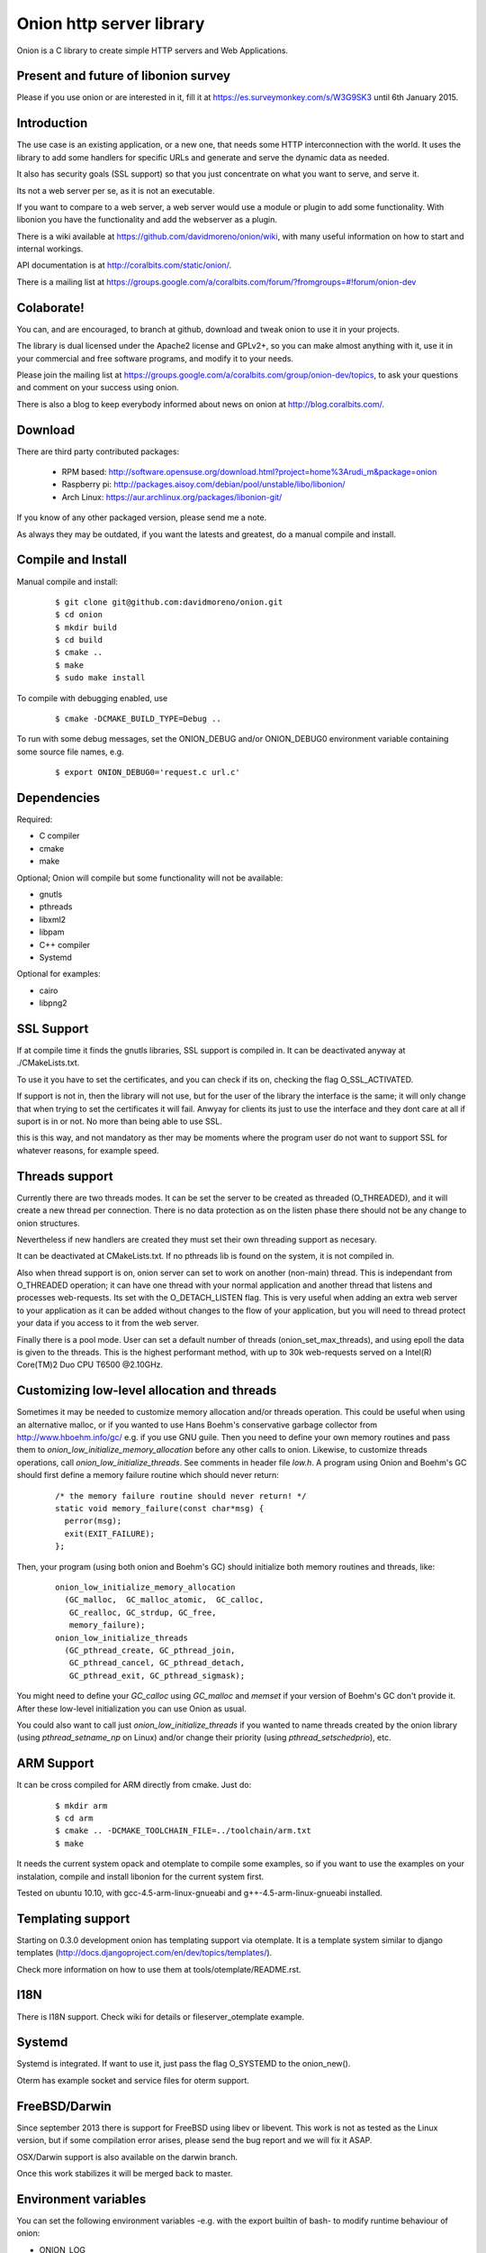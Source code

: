 Onion http server library
=========================

.. image:: https://travis-ci.org/davidmoreno/onion.svg?branch=master#svg   
   :target: https://travis-ci.org/davidmoreno/onion

.. image:: https://scan.coverity.com/projects/1815/badge.svg#svg   
   :target: https://scan.coverity.com/projects/1815


Onion is a C library to create simple HTTP servers and Web Applications. 

Present and future of libonion survey
-------------------------------------
Please if you use onion or are interested in it, fill it at https://es.surveymonkey.com/s/W3G9SK3 until 6th January 2015.

Introduction
------------

The use case is an existing application, or a new one, that needs some HTTP interconnection 
with the world. It uses the library to add some handlers for specific URLs and generate and 
serve the dynamic data as needed.

It also has security goals (SSL support) so that you just concentrate on what you want
to serve, and serve it.

Its not a web server per se, as it is not an executable.

If you want to compare to a web server, a web server would use a module or plugin to add 
some functionality. With libonion you have the functionality and add the webserver as a plugin.

There is a wiki available at https://github.com/davidmoreno/onion/wiki, with many useful 
information on how to start and internal workings.

API documentation is at http://coralbits.com/static/onion/.

There is a mailing list at https://groups.google.com/a/coralbits.com/forum/?fromgroups=#!forum/onion-dev

Colaborate!
-----------

You can, and are encouraged, to branch at github, download and tweak onion to use it in your 
projects.

The library is dual licensed under the Apache2 license and GPLv2+, so you can make almost anything
with it, use it in your commercial and free software programs, and modify it to your needs.

Please join the mailing list at https://groups.google.com/a/coralbits.com/group/onion-dev/topics,
to ask your questions and comment on your success using onion.

There is also a blog to keep everybody informed about news on onion at http://blog.coralbits.com/.

Download
--------

There are third party contributed packages:

 * RPM based: http://software.opensuse.org/download.html?project=home%3Arudi_m&package=onion
 * Raspberry pi: http://packages.aisoy.com/debian/pool/unstable/libo/libonion/
 * Arch Linux: https://aur.archlinux.org/packages/libonion-git/

If you know of any other packaged version, please send me a note.
 
As always they may be outdated, if you want the latests and greatest, do a manual compile and install.

Compile and Install
-------------------

Manual compile and install:

    ::

     $ git clone git@github.com:davidmoreno/onion.git
     $ cd onion
     $ mkdir build
     $ cd build
     $ cmake ..
     $ make
     $ sudo make install

To compile with debugging enabled, use

    ::

     $ cmake -DCMAKE_BUILD_TYPE=Debug ..

To run with some debug messages, set the ONION_DEBUG and/or
ONION_DEBUG0 environment variable containing some source file names,
e.g.

    ::

     $ export ONION_DEBUG0='request.c url.c'


Dependencies
------------

Required:

* C compiler
* cmake
* make
 
Optional; Onion will compile but some functionality will not be available:

* gnutls
* pthreads
* libxml2
* libpam
* C++ compiler
* Systemd

Optional for examples:

* cairo
* libpng2

SSL Support
-----------

If at compile time it finds the gnutls libraries, SSL support is compiled in. It can be 
deactivated anyway at ./CMakeLists.txt. 

To use it you have to set the certificates, and you can check if its on, checking the flag
O_SSL_ACTIVATED.

If support is not in, then the library will not use, but for the user of the library the
interface is the same; it will only change that when trying to set the certificates it 
will fail. Anwyay for clients its just to use the interface and they dont care at all
if suport is in or not. No more than being able to use SSL.

this is this way, and not mandatory as ther may be moments where the program user do not
want to support SSL for whatever reasons, for example speed.


Threads support
---------------

Currently there are two threads modes. It can be set the server to be created as 
threaded (O_THREADED), and it will create a new thread per connection. There is no
data protection as on the listen phase there should not be any change to onion structures.

Nevertheless if new handlers are created they must set their own threading support
as necesary.

It can be deactivated at CMakeLists.txt. If no pthreads lib is found on the system, it
is not compiled in.

Also when thread support is on, onion server can set to work on another (non-main) thread. 
This is independant from O_THREADED operation; it can have one thread with your normal 
application and another thread that listens and processes web-requests. Its set with the 
O_DETACH_LISTEN flag. This is very useful when adding an extra web server to your application
as it can be added without changes to the flow of your application, but you will need to
thread protect your data if you access to it from the web server.

Finally there is a pool mode. User can set a default number of threads (onion_set_max_threads), 
and using epoll the data is given to the threads. This is the highest performant method, with
up to 30k web-requests served on a Intel(R) Core(TM)2 Duo CPU T6500  @2.10GHz.


Customizing low-level allocation and threads
--------------------------------------------

Sometimes it may be needed to customize memory allocation and/or
threads operation.  This could be useful when using an alternative
malloc, or if you wanted to use Hans Boehm's conservative garbage
collector from http://www.hboehm.info/gc/ e.g. if you use GNU
guile. Then you need to define your own memory routines and pass them
to `onion_low_initialize_memory_allocation` before any other calls to
onion. Likewise, to customize threads operations, call
`onion_low_initialize_threads`.  See comments in header file `low.h`. A
program using Onion and Boehm's GC should first define a memory
failure routine which should never return:

   ::

    /* the memory failure routine should never return! */
    static void memory_failure(const char*msg) {
      perror(msg);
      exit(EXIT_FAILURE);
    };


Then, your program (using both onion and Boehm's GC) should initialize
both memory routines and threads, like:

   ::

    onion_low_initialize_memory_allocation
      (GC_malloc,  GC_malloc_atomic,  GC_calloc,
       GC_realloc, GC_strdup, GC_free,
       memory_failure);
    onion_low_initialize_threads
      (GC_pthread_create, GC_pthread_join,
       GC_pthread_cancel, GC_pthread_detach,
       GC_pthread_exit, GC_pthread_sigmask);


You might need to define your `GC_calloc` using `GC_malloc` and
`memset` if your version of Boehm's GC don't provide it. After these
low-level initialization you can use Onion as usual.

You could also want to call just `onion_low_initialize_threads` if you
wanted to name threads created by the onion library (using
`pthread_setname_np` on Linux) and/or change their priority (using
`pthread_setschedprio`), etc.


ARM Support
-----------

It can be cross compiled for ARM directly from cmake. Just do:
    
    	::
    	
	$ mkdir arm
	$ cd arm
	$ cmake .. -DCMAKE_TOOLCHAIN_FILE=../toolchain/arm.txt
	$ make

It needs the current system opack and otemplate to compile some examples, so if you want to use
the examples on your instalation, compile and install libonion for the current system first.

Tested on ubuntu 10.10, with gcc-4.5-arm-linux-gnueabi and g++-4.5-arm-linux-gnueabi installed.


Templating support
------------------

Starting on 0.3.0 development onion has templating support via otemplate. It is a template
system similar to django templates (http://docs.djangoproject.com/en/dev/topics/templates/).

Check more information on how to use them at tools/otemplate/README.rst.

I18N
----

There is I18N support. Check wiki for details or fileserver_otemplate example.

Systemd
-------

Systemd is integrated. If want to use it, just pass the flag O_SYSTEMD to the onion_new().

Oterm has example socket and service files for oterm support.

FreeBSD/Darwin
--------------

Since september 2013 there is support for FreeBSD using libev or libevent. This work is not as tested 
as the Linux version, but if some compilation error arises, please send the bug report and we will fix
it ASAP.

OSX/Darwin support is also available on the darwin branch.

Once this work stabilizes it will be merged back to master.

Environment variables
---------------------

You can set the following environment variables -e.g. with the export builtin of bash- to modify runtime behaviour of onion:

* ONION_LOG

  - noinfo   -- Disables all info output to the console, to achieve faster results
  - nocolor  -- Disable color use by the log
  - nodebug  -- Do not show debug lines
  - syslog   -- Log to syslog. Can be changed programatically too, with the onion_log global function.

* ONION_DEBUG0   -- Set the filename of a c source file, and DEBUG0 log messages are written. This is normally very verbose.
* ONION_SENDFILE -- Set to 0 do disable sendfile. Under some file systems it does not work. Until a detection code is in place, it can be disabled with this.

Binary compatibility breaks
---------------------------

We try hard to keep binary compatibility, but sometimes its hard. Here is a list of ABI breaks:

>0.4.0 
''''''

* Onion object private flags have moved. If on your code you rely on them, must recompile. If 
  dont rely on them, everything should keep working.

.. image:: https://cruel-carlota.pagodabox.com/e788af315b3d9517752db2e79553e346
  :alt: Analytics.

